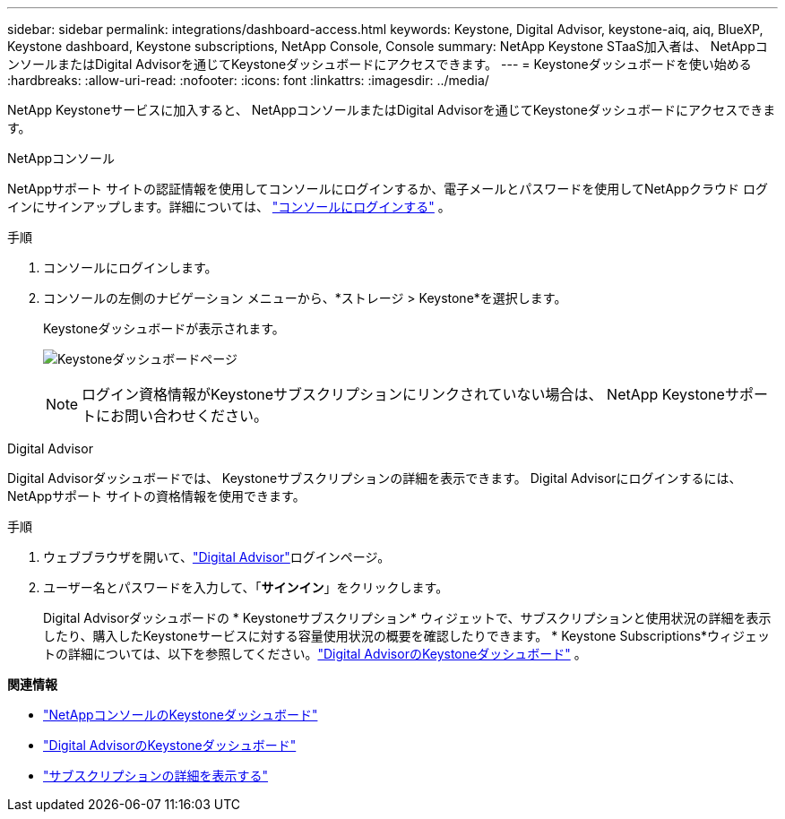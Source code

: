 ---
sidebar: sidebar 
permalink: integrations/dashboard-access.html 
keywords: Keystone, Digital Advisor, keystone-aiq, aiq, BlueXP, Keystone dashboard, Keystone subscriptions, NetApp Console, Console 
summary: NetApp Keystone STaaS加入者は、 NetAppコンソールまたはDigital Advisorを通じてKeystoneダッシュボードにアクセスできます。 
---
= Keystoneダッシュボードを使い始める
:hardbreaks:
:allow-uri-read: 
:nofooter: 
:icons: font
:linkattrs: 
:imagesdir: ../media/


[role="lead"]
NetApp Keystoneサービスに加入すると、 NetAppコンソールまたはDigital Advisorを通じてKeystoneダッシュボードにアクセスできます。

[role="tabbed-block"]
====
.NetAppコンソール
--
NetAppサポート サイトの認証情報を使用してコンソールにログインするか、電子メールとパスワードを使用してNetAppクラウド ログインにサインアップします。詳細については、 link:https://docs.netapp.com/us-en/bluexp-setup-admin/task-logging-in.html["コンソールにログインする"^] 。

.手順
. コンソールにログインします。
. コンソールの左側のナビゲーション メニューから、*ストレージ > Keystone*を選択します。
+
Keystoneダッシュボードが表示されます。

+
image:discover-subscriptions-2.png["Keystoneダッシュボードページ"]

+

NOTE: ログイン資格情報がKeystoneサブスクリプションにリンクされていない場合は、 NetApp Keystoneサポートにお問い合わせください。



--
.Digital Advisor
--
Digital Advisorダッシュボードでは、 Keystoneサブスクリプションの詳細を表示できます。  Digital Advisorにログインするには、 NetAppサポート サイトの資格情報を使用できます。

.手順
. ウェブブラウザを開いて、link:https://activeiq.netapp.com/?source=onlinedocs["Digital Advisor"^]ログインページ。
. ユーザー名とパスワードを入力して、「*サインイン*」をクリックします。
+
Digital Advisorダッシュボードの * Keystoneサブスクリプション* ウィジェットで、サブスクリプションと使用状況の詳細を表示したり、購入したKeystoneサービスに対する容量使用状況の概要を確認したりできます。  * Keystone Subscriptions*ウィジェットの詳細については、以下を参照してください。link:../integrations/keystone-aiq.html["Digital AdvisorのKeystoneダッシュボード"] 。



--
====
*関連情報*

* link:../integrations/keystone-console.html["NetAppコンソールのKeystoneダッシュボード"]
* link:..//integrations/keystone-aiq.html["Digital AdvisorのKeystoneダッシュボード"]
* link:../integrations/subscriptions-tab.html["サブスクリプションの詳細を表示する"]

